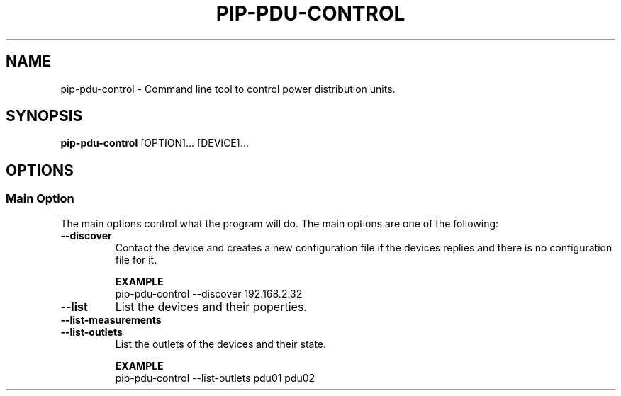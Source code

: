 .TH PIP-PDU-CONTROL 1 "August 11, 2019"
.SH NAME
pip-pdu-control - Command line tool to control power distribution units.
.SH SYNOPSIS
.B pip-pdu-control
.RI [OPTION]...
.RI [DEVICE]...

.SH OPTIONS
.SS "Main Option"
The main options control what the program will do. The main options are one of
the following:

.TP
.B --discover
Contact the device and creates a new configuration file if the devices replies
and there is no configuration file for it.

.B EXAMPLE
.nf
pip-pdu-control --discover 192.168.2.32
.fi

.TP
.B --list
List the devices and their poperties.

.TP
.B --list-measurements

.TP
.B --list-outlets
List the outlets of the devices and their state.

.B EXAMPLE
.nf
pip-pdu-control --list-outlets pdu01 pdu02
.fi
